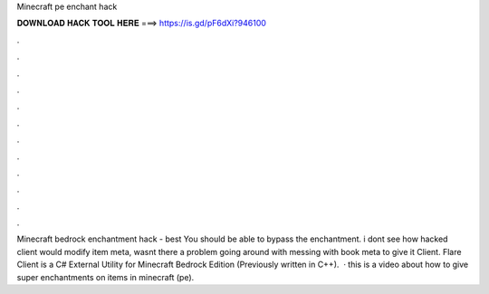 Minecraft pe enchant hack

𝐃𝐎𝐖𝐍𝐋𝐎𝐀𝐃 𝐇𝐀𝐂𝐊 𝐓𝐎𝐎𝐋 𝐇𝐄𝐑𝐄 ===> https://is.gd/pF6dXi?946100

.

.

.

.

.

.

.

.

.

.

.

.

Minecraft bedrock enchantment hack -  best  You should be able to bypass the enchantment. i dont see how hacked client would modify item meta, wasnt there a problem going around with messing with book meta to give it  Client. Flare Client is a C# External Utility for Minecraft Bedrock Edition (Previously written in C++).  · this is a video about how to give super enchantments on items in minecraft (pe).